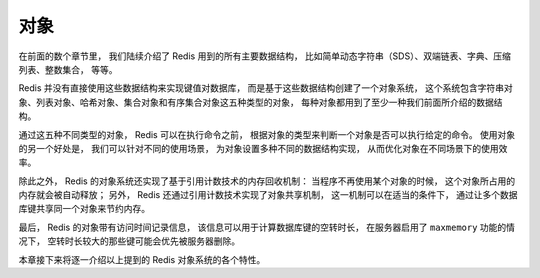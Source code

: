 对象
=============================

在前面的数个章节里，
我们陆续介绍了 Redis 用到的所有主要数据结构，
比如简单动态字符串（SDS）、双端链表、字典、压缩列表、整数集合，
等等。

Redis 并没有直接使用这些数据结构来实现键值对数据库，
而是基于这些数据结构创建了一个对象系统，
这个系统包含字符串对象、列表对象、哈希对象、集合对象和有序集合对象这五种类型的对象，
每种对象都用到了至少一种我们前面所介绍的数据结构。

通过这五种不同类型的对象，
Redis 可以在执行命令之前，
根据对象的类型来判断一个对象是否可以执行给定的命令。
使用对象的另一个好处是，
我们可以针对不同的使用场景，
为对象设置多种不同的数据结构实现，
从而优化对象在不同场景下的使用效率。

除此之外，
Redis 的对象系统还实现了基于引用计数技术的内存回收机制：
当程序不再使用某个对象的时候，
这个对象所占用的内存就会被自动释放；
另外，
Redis 还通过引用计数技术实现了对象共享机制，
这一机制可以在适当的条件下，
通过让多个数据库键共享同一个对象来节约内存。

最后，
Redis 的对象带有访问时间记录信息，
该信息可以用于计算数据库键的空转时长，
在服务器启用了 ``maxmemory`` 功能的情况下，
空转时长较大的那些键可能会优先被服务器删除。

本章接下来将逐一介绍以上提到的 Redis 对象系统的各个特性。
